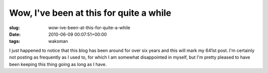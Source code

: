 Wow, I've been at this for quite a while
========================================

:slug: wow-ive-been-at-this-for-quite-a-while
:date: 2010-06-09 00:07:51+00:00
:tags: waksman

I just happened to notice that this blog has been around for over six
years and this will mark my 641st post. I'm certainly not posting as
frequently as I used to, for which I am somewhat disappointed in myself,
but I'm pretty pleased to have been keeping this thing going as long as
I have.
